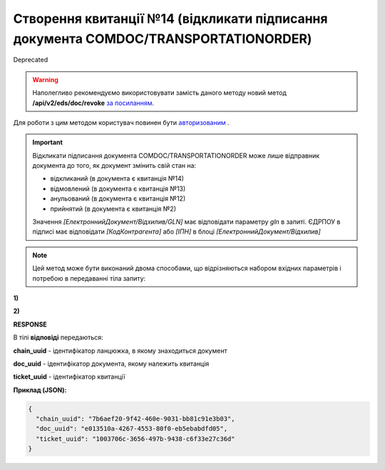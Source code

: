 ##########################################################################################################
**Створення квитанції №14 (відкликати підписання документа COMDOC/TRANSPORTATIONORDER)**
##########################################################################################################

.. role:: red

:red:`Deprecated`

.. warning::
  Наполегливо рекомендуємо використовувати замість даного методу новий метод **/api/v2/eds/doc/revoke** `за посиланням <https://wiki.edin.ua/uk/latest/integration_2_0/APIv2/Methods/PostDocumentRevoke.html>`__.

Для роботи з цим методом користувач повинен бути `авторизованим <https://wiki.edin.ua/uk/latest/integration_2_0/APIv2/Methods/Authorization.html>`__ .

.. important:: Відкликати підписання документа COMDOC/TRANSPORTATIONORDER може лише відправник документа до того, як документ змінить свій стан на:

    - відкликаний (в документа є квитанція №14)
    - відмовлений (в документа є квитанція №13)
    - анульований (в документа є квитанція №12)
    - прийнятий (в документа є квитанція №2)

    Значення *[ЕлектроннийДокумент/Відхилив/GLN]* має відповідати параметру *gln* в запиті. ЄДРПОУ в підписі має відповідати *[КодКонтрагента]* або *[ІПН]* в блоці *[ЕлектроннийДокумент/Відхилив]*

.. note::
   Цей метод може бути виконаний двома способами, що відрізняються набором вхідних параметрів і потребою в передаванні тіла запиту:

**1)**

.. csv-table:: 
  :file: ComdocRevoke.csv
  :widths:  10, 41
  :stub-columns: 0

**2)**

.. csv-table:: 
  :file: ComdocRevoke2.csv
  :widths:  10, 41
  :stub-columns: 0

**RESPONSE**

В тілі **відповіді** передаються:

**chain_uuid** - ідентифікатор ланцюжка, в якому знаходиться документ

**doc_uuid** - ідентифікатор документа, якому належить квитанція

**ticket_uuid** - ідентифікатор квитанції

**Приклад (JSON):**

.. code:: json

	{
	  "chain_uuid": "7b6aef20-9f42-460e-9031-bb81c91e3b03",
	  "doc_uuid": "e013510a-4267-4553-80f0-eb5ebabdfd05",
	  "ticket_uuid": "1003706c-3656-497b-9438-c6f33e27c36d"
	}
